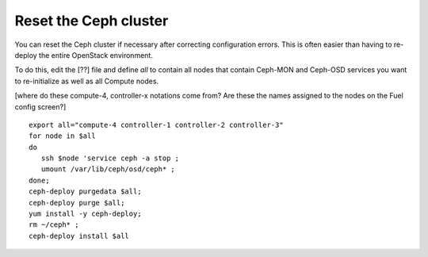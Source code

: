 
.. _ceph-reset-ops:

Reset the Ceph cluster
----------------------

You can reset the Ceph cluster if necessary
after correcting configuration errors.
This is often easier than having to re-deploy
the entire OpenStack environment.

To do this, edit the [??] file
and define `all` to contain
all nodes that contain Ceph-MON and Ceph-OSD services
you want to re-initialize
as well as all Compute nodes.

[where do these compute-4, controller-x notations come from?
Are these the names assigned to the nodes on the Fuel config screen?]

::

  export all="compute-4 controller-1 controller-2 controller-3"
  for node in $all
  do
     ssh $node 'service ceph -a stop ;
     umount /var/lib/ceph/osd/ceph* ;
  done;
  ceph-deploy purgedata $all;
  ceph-deploy purge $all;
  yum install -y ceph-deploy;
  rm ~/ceph* ;
  ceph-deploy install $all
